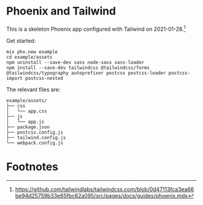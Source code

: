 * Phoenix and Tailwind

This is a skeleton Phoenix app configured with Tailwind on 2021-01-28.[fn:1]

[[file:screenshot.png]]

Get started:
#+BEGIN_SRC text
mix phx.new example
cd example/assets
npm uninstall --save-dev sass node-sass sass-loader
npm install --save-dev tailwindcss @tailwindcss/forms @tailwindcss/typography autoprefixer postcss postcss-loader postcss-import postcss-nested
#+END_SRC

The relevant files are:
#+BEGIN_SRC text
example/assets/
├── css
│   └── app.css
├── js
│   └── app.js
├── package.json
├── postcss.config.js
├── tailwind.config.js
└── webpack.config.js
#+END_SRC

* Footnotes

[fn:1]
https://github.com/tailwindlabs/tailwindcss.com/blob/0d47113fca3ea66be94d25759b33e65fbc62a095/src/pages/docs/guides/phoenix.mdx
